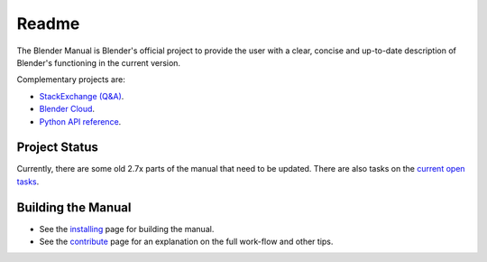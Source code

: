 
#########
  Readme
#########

The Blender Manual is Blender's official project to provide the user with a clear,
concise and up-to-date description of Blender's functioning in the current version.

Complementary projects are:

- `StackExchange (Q&A) <https://blender.stackexchange.com>`__.
- `Blender Cloud <https://cloud.blender.org/>`__.
- `Python API reference <https://www.blender.org/api/blender_python_api_current>`__.


**************
Project Status
**************

Currently, there are some old 2.7x parts of the manual that need to be updated.
There are also tasks on the `current open tasks <https://developer.blender.org/project/profile/53>`__.


*******************
Building the Manual
*******************

- See the `installing <manual/about/contribute/install/>`__
  page for building the manual.
- See the `contribute <manual/about/contribute/>`__
  page for an explanation on the full work-flow and other tips.

.. seealso:: See :doc:`releases.rst` for information on releasing new versions of the manual and old revisions.
